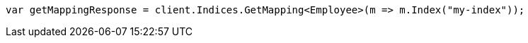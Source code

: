 ////
IMPORTANT NOTE
==============
This file is generated from method Line211 in https://github.com/elastic/elasticsearch-net/tree/master/src/Examples/Examples/Root/MappingPage.cs#L63-L71.
If you wish to submit a PR to change this example, please change the source method above
and run dotnet run -- asciidoc in the ExamplesGenerator project directory.
////
[source, csharp]
----
var getMappingResponse = client.Indices.GetMapping<Employee>(m => m.Index("my-index"));
----

